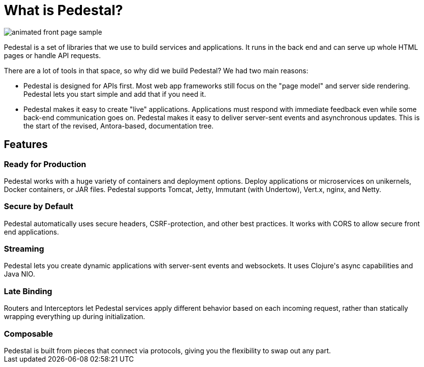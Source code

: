 = What is Pedestal?
:page-layout: home

image::animated-front-page-sample.gif[float="right"]

Pedestal is a set of libraries that we use to build services and applications. It runs in the back end and can serve up whole HTML pages or handle API requests.

There are a lot of tools in that space, so why did we build Pedestal? We had two main reasons:

* Pedestal is designed for APIs first. Most web app frameworks still focus on the "page model" and server side rendering. Pedestal lets you start simple and add that if you need it.
* Pedestal makes it easy to create "live" applications. Applications must respond with immediate feedback even while some back-end communication goes on. Pedestal makes it easy to deliver server-sent events and asynchronous updates.
This is the start of the revised, Antora-based, documentation tree.

++++
<div class="features-section">
  <h2>Features</h2>

  <div class="main-feature-row">
    <div class="main-feature">
      <h3>Ready for Production</h3>
      <div class="paragraph">Pedestal works with a huge variety of containers and deployment options. Deploy applications or microservices on unikernels, Docker containers, or JAR files. Pedestal supports Tomcat, Jetty, Immutant (with Undertow), Vert.x, nginx, and Netty.</div>
    </div>
    <div class="main-feature">
      <h3>Secure by Default</h3>
      <div class="paragraph">Pedestal automatically uses secure headers, CSRF-protection, and other best practices. It works with CORS to allow secure front end applications.</div>
    </div>
  </div>

  <div class="main-feature-row">
    <div class="main-feature">
      <h3>Streaming</h3>
      <div class="paragraph">Pedestal lets you create dynamic applications with server-sent events and websockets. It uses Clojure's async capabilities and Java NIO.</div>
    </div>
    <div class="main-feature">
      <h3>Late Binding</h3>
      <div class="paragraph">Routers and Interceptors let Pedestal services apply different behavior based on each incoming request, rather than statically wrapping everything up during initialization.</div>
    </div>
  </div>

  <div class="main-feature-row">
    <div class="main-feature">
      <h3>Composable</h3>
      <div class="paragraph">Pedestal is built from pieces that connect via protocols, giving you the flexibility to swap out any part.</div>
    </div>
    <div class="main-feature">
    </div>
  </div>
</div>
++++
